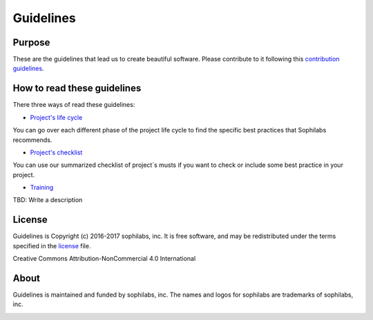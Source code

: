 Guidelines
----------

Purpose
=======

These are the guidelines that lead us to create beautiful software.
Please contribute to it following this `contribution guidelines
<./CONTRIBUTING.rst>`__.

How to read these guidelines
============================

There three ways of read these guidelines:

- `Project's life cycle <./project-life-cycle.rst>`__

You can go over each different phase of the project life cycle to find the
specific best practices that Sophilabs recommends.

- `Project's checklist <./checklist.rst>`__

You can use our summarized checklist of project´s musts if you want to check or
include some best practice in your project.

- `Training  <#>`__

TBD: Write a description

License
=======

Guidelines is Copyright (c) 2016-2017 sophilabs, inc. It is free software, and may be
redistributed under the terms specified in the `license <./LICENSE.rst>`__ file.

.. image:: https://licensebuttons.net/l/by-nc/4.0/88x31.png
   :target: ./LICENSE.rst

Creative Commons Attribution-NonCommercial 4.0 International

About
=====

.. image:: https://s3.amazonaws.com/sophilabs-assets/logo/logo_300x66.gif
    :target: https://sophilabs.co

Guidelines is maintained and funded by sophilabs, inc. The names and logos for
sophilabs are trademarks of sophilabs, inc.


.. image:: https://img.shields.io/travis/sophilabs/guidelines.svg?style=flat-square
    :target: https://travis-ci.org/sophilabs/guidelines
.. image:: https://img.shields.io/github/license/sophilabs/guidelines.svg?style=flat-square
    :target: ./LICENSE.rst
